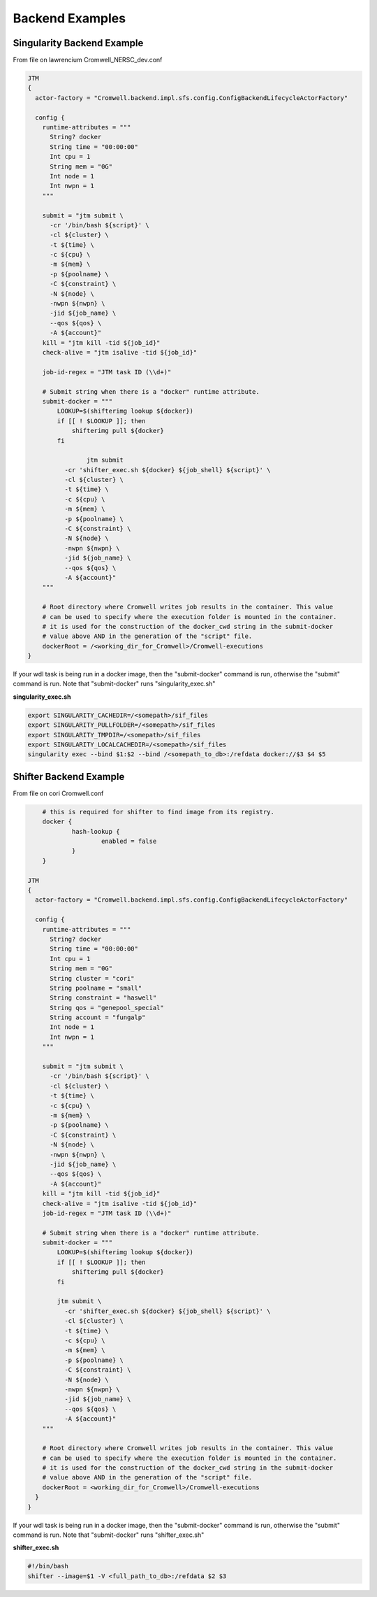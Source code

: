 ################
Backend Examples
################


.. _singularity_backend:

Singularity Backend Example
---------------------------

From file on lawrencium
Cromwell_NERSC_dev.conf

.. code-block:: text

    JTM
    {
      actor-factory = "Cromwell.backend.impl.sfs.config.ConfigBackendLifecycleActorFactory"

      config {
        runtime-attributes = """
          String? docker
          String time = "00:00:00"
          Int cpu = 1
          String mem = "0G"
          Int node = 1
          Int nwpn = 1
        """

        submit = "jtm submit \
          -cr '/bin/bash ${script}' \
          -cl ${cluster} \
          -t ${time} \
          -c ${cpu} \
          -m ${mem} \
          -p ${poolname} \
          -C ${constraint} \
          -N ${node} \
          -nwpn ${nwpn} \
          -jid ${job_name} \
          --qos ${qos} \
          -A ${account}"
        kill = "jtm kill -tid ${job_id}"
        check-alive = "jtm isalive -tid ${job_id}"

        job-id-regex = "JTM task ID (\\d+)"

        # Submit string when there is a "docker" runtime attribute.
        submit-docker = """
            LOOKUP=$(shifterimg lookup ${docker})
            if [[ ! $LOOKUP ]]; then
                shifterimg pull ${docker}
            fi

		    jtm submit
              -cr 'shifter_exec.sh ${docker} ${job_shell} ${script}' \
              -cl ${cluster} \
              -t ${time} \
              -c ${cpu} \
              -m ${mem} \
              -p ${poolname} \
              -C ${constraint} \
              -N ${node} \
              -nwpn ${nwpn} \
              -jid ${job_name} \
              --qos ${qos} \
              -A ${account}"
        """

        # Root directory where Cromwell writes job results in the container. This value
        # can be used to specify where the execution folder is mounted in the container.
        # it is used for the construction of the docker_cwd string in the submit-docker
        # value above AND in the generation of the "script" file.
        dockerRoot = /<working_dir_for_Cromwell>/Cromwell-executions
    }


If your wdl task is being run in a docker image, then the "submit-docker" command is run, otherwise the "submit" command is run.  Note that "submit-docker" runs "singularity_exec.sh"

**singularity_exec.sh**

.. code-block:: text

	export SINGULARITY_CACHEDIR=/<somepath>/sif_files
	export SINGULARITY_PULLFOLDER=/<somepath>/sif_files
	export SINGULARITY_TMPDIR=/<somepath>/sif_files
	export SINGULARITY_LOCALCACHEDIR=/<somepath>/sif_files
	singularity exec --bind $1:$2 --bind /<somepath_to_db>:/refdata docker://$3 $4 $5


.. _shifter_backend:

Shifter Backend Example
---------------------------

From file on cori
Cromwell.conf

.. code-block:: text

	# this is required for shifter to find image from its registry.
	docker {
		hash-lookup {
			enabled = false
		}
	}

    JTM
    {
      actor-factory = "Cromwell.backend.impl.sfs.config.ConfigBackendLifecycleActorFactory"

      config {
        runtime-attributes = """
          String? docker
          String time = "00:00:00"
          Int cpu = 1
          String mem = "0G"
          String cluster = "cori"
          String poolname = "small"
          String constraint = "haswell"
          String qos = "genepool_special"
          String account = "fungalp"
          Int node = 1
          Int nwpn = 1
        """

        submit = "jtm submit \
          -cr '/bin/bash ${script}' \
          -cl ${cluster} \
          -t ${time} \
          -c ${cpu} \
          -m ${mem} \
          -p ${poolname} \
          -C ${constraint} \
          -N ${node} \
          -nwpn ${nwpn} \
          -jid ${job_name} \
          --qos ${qos} \
          -A ${account}"
        kill = "jtm kill -tid ${job_id}"
        check-alive = "jtm isalive -tid ${job_id}"
        job-id-regex = "JTM task ID (\\d+)"

        # Submit string when there is a "docker" runtime attribute.
        submit-docker = """
            LOOKUP=$(shifterimg lookup ${docker})
            if [[ ! $LOOKUP ]]; then
                shifterimg pull ${docker}
            fi

            jtm submit \
              -cr 'shifter_exec.sh ${docker} ${job_shell} ${script}' \
              -cl ${cluster} \
              -t ${time} \
              -c ${cpu} \
              -m ${mem} \
              -p ${poolname} \
              -C ${constraint} \
              -N ${node} \
              -nwpn ${nwpn} \
              -jid ${job_name} \
              --qos ${qos} \
              -A ${account}"
        """

        # Root directory where Cromwell writes job results in the container. This value
        # can be used to specify where the execution folder is mounted in the container.
        # it is used for the construction of the docker_cwd string in the submit-docker
        # value above AND in the generation of the "script" file.
        dockerRoot = <working_dir_for_Cromwell>/Cromwell-executions
      }
    }

If your wdl task is being run in a docker image, then the "submit-docker" command is run, otherwise the "submit" command is run.  Note that "submit-docker" runs "shifter_exec.sh"

**shifter_exec.sh**

.. code-block:: text

	#!/bin/bash
	shifter --image=$1 -V <full_path_to_db>:/refdata $2 $3
